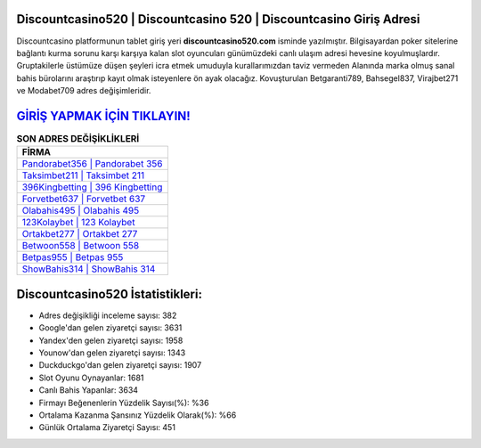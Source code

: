 ﻿Discountcasino520 | Discountcasino 520 | Discountcasino Giriş Adresi
===================================

.. image:: images/discountcasino-giris.jpg
   :width: 600
   
Discountcasino platformunun tablet giriş yeri **discountcasino520.com** isminde yazılmıştır. Bilgisayardan poker sitelerine bağlantı kurma sorunu karşı karşıya kalan slot oyuncuları günümüzdeki canlı ulaşım adresi hevesine koyulmuşlardır. Gruptakilerle üstümüze düşen şeyleri icra etmek umuduyla kurallarımızdan taviz vermeden Alanında marka olmuş  sanal bahis bürolarını araştırıp kayıt olmak isteyenlere ön ayak olacağız. Kovuşturulan Betgaranti789, Bahsegel837, Virajbet271 ve Modabet709 adres değişimleridir.

`GİRİŞ YAPMAK İÇİN TIKLAYIN! <https://urlday.cc/git>`_
==============

.. list-table:: **SON ADRES DEĞİŞİKLİKLERİ**
   :widths: 100
   :header-rows: 1

   * - FİRMA
   * - `Pandorabet356 | Pandorabet 356 <pandorabet356-pandorabet-356-pandorabet-giris-adresi.html>`_
   * - `Taksimbet211 | Taksimbet 211 <taksimbet211-taksimbet-211-taksimbet-giris-adresi.html>`_
   * - `396Kingbetting | 396 Kingbetting <396kingbetting-396-kingbetting-kingbetting-giris-adresi.html>`_	 
   * - `Forvetbet637 | Forvetbet 637 <forvetbet637-forvetbet-637-forvetbet-giris-adresi.html>`_	 
   * - `Olabahis495 | Olabahis 495 <olabahis495-olabahis-495-olabahis-giris-adresi.html>`_ 
   * - `123Kolaybet | 123 Kolaybet <123kolaybet-123-kolaybet-kolaybet-giris-adresi.html>`_
   * - `Ortakbet277 | Ortakbet 277 <ortakbet277-ortakbet-277-ortakbet-giris-adresi.html>`_	 
   * - `Betwoon558 | Betwoon 558 <betwoon558-betwoon-558-betwoon-giris-adresi.html>`_
   * - `Betpas955 | Betpas 955 <betpas955-betpas-955-betpas-giris-adresi.html>`_
   * - `ShowBahis314 | ShowBahis 314 <showbahis314-showbahis-314-showbahis-giris-adresi.html>`_
	 
Discountcasino520 İstatistikleri:
===================================	 
* Adres değişikliği inceleme sayısı: 382
* Google'dan gelen ziyaretçi sayısı: 3631
* Yandex'den gelen ziyaretçi sayısı: 1958
* Younow'dan gelen ziyaretçi sayısı: 1343
* Duckduckgo'dan gelen ziyaretçi sayısı: 1907
* Slot Oyunu Oynayanlar: 1681
* Canlı Bahis Yapanlar: 3634
* Firmayı Beğenenlerin Yüzdelik Sayısı(%): %36
* Ortalama Kazanma Şansınız Yüzdelik Olarak(%): %66
* Günlük Ortalama Ziyaretçi Sayısı: 451
